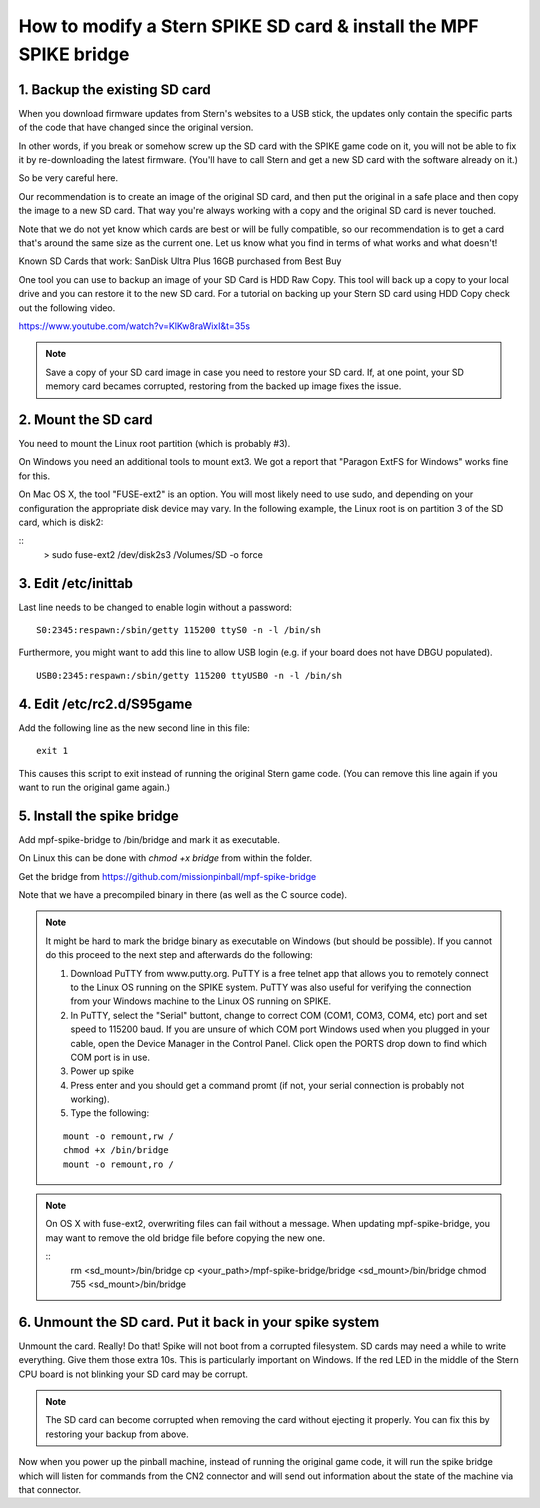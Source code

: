 How to modify a Stern SPIKE SD card & install the MPF SPIKE bridge
==================================================================

1. Backup the existing SD card
------------------------------

When you download firmware updates from Stern's websites to a USB stick,
the updates only contain the specific parts of the code that have changed
since the original version.

In other words, if you break or somehow screw up the SD card with the
SPIKE game code on it, you will not be able to fix it by
re-downloading the latest firmware. (You'll have to call Stern and get
a new SD card with the software already on it.)

So be very careful here.

Our recommendation is to create an image of the original SD card, and then
put the original in a safe place and then copy the image to a new SD card.
That way you're always working with a copy and the original SD card is
never touched.

Note that we do not yet know which cards are best or will be fully
compatible, so our recommendation is to get a card that's around the
same size as the current one. Let us know what you find in terms of
what works and what doesn't!

Known SD Cards that work:
SanDisk Ultra Plus 16GB purchased from Best Buy

One tool you can use to backup an image of your SD Card is HDD Raw Copy. This tool will back up a copy to your local
drive and you can restore it to the new SD card. For a tutorial on backing up your Stern SD card using HDD Copy check
out the following video.

https://www.youtube.com/watch?v=KlKw8raWixI&t=35s

.. note:: Save a copy of your SD card image in case you need to restore your SD card. If, at one point, your SD memory
          card becames corrupted, restoring from the backed up image fixes the issue.

2. Mount the SD card
--------------------

You need to mount the Linux root partition (which is probably #3).

On Windows you need an additional tools to mount ext3. We got a
report that "Paragon ExtFS for Windows" works fine for this.

On Mac OS X, the tool "FUSE-ext2" is an option. You will most likely need to use sudo, and depending on your configuration
the appropriate disk device may vary. In the following example, the Linux root is on partition 3 of the SD card, which is disk2:

::
   > sudo fuse-ext2 /dev/disk2s3 /Volumes/SD -o force


3. Edit /etc/inittab
--------------------

Last line needs to be changed to enable login without a password:

::

   S0:2345:respawn:/sbin/getty 115200 ttyS0 -n -l /bin/sh
   
Furthermore, you might want to add this line to allow USB login
(e.g. if your board does not have DBGU populated).

::

   USB0:2345:respawn:/sbin/getty 115200 ttyUSB0 -n -l /bin/sh

4. Edit /etc/rc2.d/S95game
--------------------------

Add the following line as the new second line in this file:

::

   exit 1

This causes this script to exit instead of running the original
Stern game code. (You can remove this line again if you want
to run the original game again.)

5. Install the spike bridge
---------------------------

Add mpf-spike-bridge to /bin/bridge and mark it as executable.

On Linux this can be done with `chmod +x bridge` from within the folder.

Get the bridge from https://github.com/missionpinball/mpf-spike-bridge

Note that we have a precompiled binary in there (as well as the C source code).


.. note:: It might be hard to mark the bridge binary as executable on Windows
   (but should be possible). If you cannot do this proceed to the next step
   and afterwards do the following:
   
   1. Download PuTTY from www.putty.org.  PuTTY is a free telnet app that allows you to remotely connect to the Linux
      OS running on the SPIKE system. PuTTY was also useful for verifying the connection from your Windows machine to
      the Linux OS running on SPIKE.
   2. In PuTTY, select the "Serial" buttont, change to correct COM (COM1, COM3, COM4, etc) port and set speed to
      115200 baud. If you are unsure of which COM port Windows used when you plugged in your cable, open the Device
      Manager in the Control Panel. Click open the PORTS drop down to find which COM port is in use.
   3. Power up spike
   4. Press enter and you should get a command promt (if not, your serial
      connection is probably not working).
   5. Type the following:
   
   ::

      mount -o remount,rw /
      chmod +x /bin/bridge
      mount -o remount,ro /

.. note:: On OS X with fuse-ext2, overwriting files can fail without a message. When updating mpf-spike-bridge, 
   you may want to remove the old bridge file before copying the new one.

   ::
      rm <sd_mount>/bin/bridge
      cp <your_path>/mpf-spike-bridge/bridge <sd_mount>/bin/bridge
      chmod 755 <sd_mount>/bin/bridge


6. Unmount the SD card. Put it back in your spike system
--------------------------------------------------------

Unmount the card. Really! Do that! Spike will not boot from a corrupted
filesystem. SD cards may need a while to write everything. Give them those
extra 10s. This is particularly important on Windows. If the red LED in
the middle of the Stern CPU board is not blinking your SD card may be corrupt.

.. note:: The SD card can become corrupted when removing the card without ejecting it properly. You can fix this by
          restoring your backup from above.

Now when you power up the pinball machine, instead of running the
original game code, it will run the spike bridge which will listen
for commands from the CN2 connector and will send out information
about the state of the machine via that connector.
